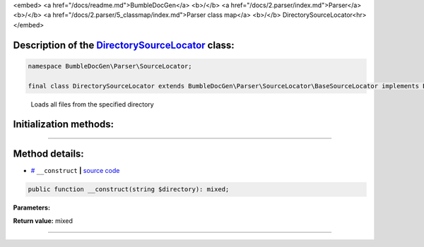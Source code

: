<embed> <a href="/docs/readme.md">BumbleDocGen</a> <b>/</b> <a href="/docs/2.parser/index.md">Parser</a> <b>/</b> <a href="/docs/2.parser/5_classmap/index.md">Parser class map</a> <b>/</b> DirectorySourceLocator<hr> </embed>

Description of the `DirectorySourceLocator </BumbleDocGen/Parser/SourceLocator/DirectorySourceLocator.php>`_ class:
-----------------------






.. code-block:: php

    namespace BumbleDocGen\Parser\SourceLocator;

    final class DirectorySourceLocator extends BumbleDocGen\Parser\SourceLocator\BaseSourceLocator implements BumbleDocGen\Parser\SourceLocator\SourceLocatorInterface


..

        Loads all files from the specified directory





Initialization methods:
-----------------------



.. raw:: html

  <ol>
                <li><a href="#m-construct">__construct</a> </li>
        </ol>












--------------------




Method details:
-----------------------



.. _m-construct:

* `# <m-construct_>`_  ``__construct``   **|** `source code </BumbleDocGen/Parser/SourceLocator/DirectorySourceLocator.php#L12>`_
.. code-block:: php

        public function __construct(string $directory): mixed;




**Parameters:**

.. raw:: html

    <table>
    <thead>
    <tr>
        <th>Name</th>
        <th>Type</th>
        <th>Description</th>
    </tr>
    </thead>
    <tbody>
            <tr>
            <td>$directory</td>
            <td>string</td>
            <td>-</td>
        </tr>
        </tbody>
    </table>


**Return value:** mixed

________


